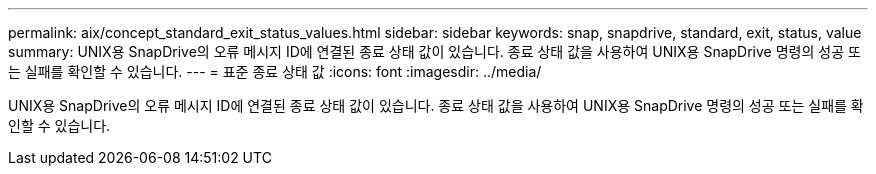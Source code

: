 ---
permalink: aix/concept_standard_exit_status_values.html 
sidebar: sidebar 
keywords: snap, snapdrive, standard, exit, status, value 
summary: UNIX용 SnapDrive의 오류 메시지 ID에 연결된 종료 상태 값이 있습니다. 종료 상태 값을 사용하여 UNIX용 SnapDrive 명령의 성공 또는 실패를 확인할 수 있습니다. 
---
= 표준 종료 상태 값
:icons: font
:imagesdir: ../media/


[role="lead"]
UNIX용 SnapDrive의 오류 메시지 ID에 연결된 종료 상태 값이 있습니다. 종료 상태 값을 사용하여 UNIX용 SnapDrive 명령의 성공 또는 실패를 확인할 수 있습니다.
